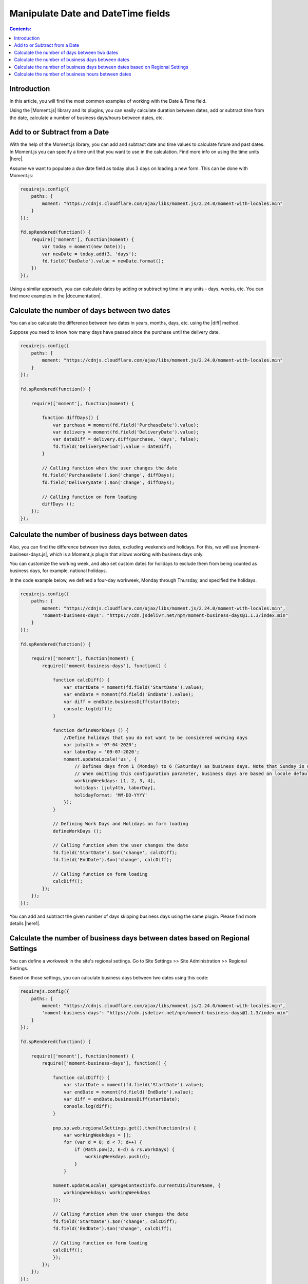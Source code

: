 Manipulate Date and DateTime fields
=========================================================================

.. contents:: Contents:
 :local:
 :depth: 1

Introduction
--------------------------------------------------

In this article, you will find the most common examples of working with the Date & Time field.  

Using the |Moment.js| library and its plugins, you can easily calculate duration between dates, add or subtract time from the date, calculate a number of business days/hours between dates, etc.

Add to or Subtract from a Date
--------------------------------------------------

With the help of the Moment.js library, you can add and subtract date and time values to calculate future and past dates.  
In Moment.js you can specify a time unit that you want to use in the calculation. Find more info on using the time units |here|.

Assume we want to populate a due date field as today plus 3 days on loading a new form. This can be done with Moment.js: 

.. code-block:: javascript

    requirejs.config({
        paths: {
            moment: "https://cdnjs.cloudflare.com/ajax/libs/moment.js/2.24.0/moment-with-locales.min"
        }
    });

    fd.spRendered(function() {
        require(['moment'], function(moment) {
            var today = moment(new Date());
            var newDate = today.add(3, 'days');
            fd.field('DueDate').value = newDate.format();
        })
    });

Using a similar approach, you can calculate dates by adding or subtracting time in any units - days, weeks, etc. You can find more examples in the |documentation|.

Calculate the number of days between two dates 
--------------------------------------------------

You can also calculate the difference between two dates in years, months, days, etc. using the |diff| method.  

Suppose you need to know how many days have passed since the purchase until the delivery date. 

.. code-block:: javascript

    requirejs.config({
        paths: {
            moment: "https://cdnjs.cloudflare.com/ajax/libs/moment.js/2.24.0/moment-with-locales.min"
        }
    });

    fd.spRendered(function() {

        require(['moment'], function(moment) {
            
            function diffDays() {
                var purchase = moment(fd.field('PurchaseDate').value); 
                var delivery = moment(fd.field('DeliveryDate').value);
                var dateDiff = delivery.diff(purchase, 'days', false);                
                fd.field('DeliveryPeriod').value = dateDiff; 
            }            
          
            // Calling function when the user changes the date
            fd.field('PurchaseDate').$on('change', diffDays);
            fd.field('DeliveryDate').$on('change', diffDays);
            
            // Calling function on form loading
            diffDays (); 
        }); 
    });  

Calculate the number of business days between dates
-----------------------------------------------------

Also, you can find the difference between two dates, excluding weekends and holidays. For this, we will use |moment-business-days.js|, which is a Moment.js plugin that allows working with business days only.  

You can customize the working week, and also set custom dates for holidays to exclude them from being counted as business days, for example, national holidays.  

In the code example below, we defined a four-day workweek, Monday through Thursday, and specified the holidays. 

.. code-block:: javascript

    requirejs.config({
        paths: {
            moment: "https://cdnjs.cloudflare.com/ajax/libs/moment.js/2.24.0/moment-with-locales.min",
            'moment-business-days': "https://cdn.jsdelivr.net/npm/moment-business-days@1.1.3/index.min"
        }
    });
    
    fd.spRendered(function() {

        require(['moment'], function(moment) {
            require(['moment-business-days'], function() {

                function calcDiff() {
                    var startDate = moment(fd.field('StartDate').value);
                    var endDate = moment(fd.field('EndDate').value);
                    var diff = endDate.businessDiff(startDate);
                    console.log(diff);
                }
                
                function defineWorkDays () {
                    //Define holidays that you do not want to be considered working days
                    var july4th = '07-04-2020';
                    var laborDay = '09-07-2020';
                    moment.updateLocale('us', {
                        // Defines days from 1 (Monday) to 6 (Saturday) as business days. Note that Sunday is day 0.
                        // When omitting this configuration parameter, business days are based on locale default
                        workingWeekdays: [1, 2, 3, 4], 
                        holidays: [july4th, laborDay],
                        holidayFormat: 'MM-DD-YYYY'
                    });
                }

                // Defining Work Days and Holidays on form loading
                defineWorkDays ();
                
                // Calling function when the user changes the date
                fd.field('StartDate').$on('change', calcDiff);
                fd.field('EndDate').$on('change', calcDiff);  

                // Calling function on form loading
                calcDiff();
            });
        });
    }); 

You can add and subtract the given number of days skipping business days using the same plugin. Please find more details |here1|.

Calculate the number of business days between dates based on Regional Settings
----------------------------------------------------------------------------------------------------

You can define a workweek in the site's regional settings. Go to Site Settings >> Site Administration >> Regional Settings. 

|pic0|

.. |pic0| image:: ../images/how-to/manipulate-date-field/manipulate-date-field-00.png
   :alt: Regional settings

Based on those settings, you can calculate business days between two dates using this code:

.. code-block:: javascript

    requirejs.config({
        paths: {
            moment: "https://cdnjs.cloudflare.com/ajax/libs/moment.js/2.24.0/moment-with-locales.min",
            'moment-business-days': "https://cdn.jsdelivr.net/npm/moment-business-days@1.1.3/index.min"
        }
    });
    
    fd.spRendered(function() {

        require(['moment'], function(moment) {
            require(['moment-business-days'], function() {   
                
                function calcDiff() {
                    var startDate = moment(fd.field('StartDate').value);
                    var endDate = moment(fd.field('EndDate').value);
                    var diff = endDate.businessDiff(startDate);
                    console.log(diff);
                }
                
                pnp.sp.web.regionalSettings.get().then(function(rs) {
                    var workingWeekdays = [];
                    for (var d = 0; d < 7; d++) {
                        if (Math.pow(2, 6-d) & rs.WorkDays) {
                            workingWeekdays.push(d);  
                        } 
                    }
                    
                moment.updateLocale(_spPageContextInfo.currentUICultureName, {
                    workingWeekdays: workingWeekdays
                });

                // Calling function when the user changes the date   
                fd.field('StartDate').$on('change', calcDiff);
                fd.field('EndDate').$on('change', calcDiff);  

                // Calling function on form loading
                calcDiff();
                }); 
            });
        });
    });

Calculate the number of business hours between dates  
-----------------------------------------------------

Using the |moment-business-time.js| plugin, we can calculate the working hours between two dates.  

By default, the working hours are 09:00-17:00, Monday through Friday. But you can specify custom working hours as shown in this code example: 

.. code-block:: javascript

    requirejs.config({
        paths: {
            moment: "https://cdnjs.cloudflare.com/ajax/libs/moment.js/2.24.0/moment-with-locales.min",
            'moment-business-time': "https://forms.plumsail.com/libs/moment-business-time"
        }
    });
    
    fd.spRendered(function() {

        require(['moment'], function(moment) {
            require(['moment-business-time'], function() {
                
                function calcDiff() {        
                    var startDate = moment(fd.field('StartDate').value);
                    var endDate = moment(fd.field('EndDate').value);
                    diff = endDate.workingDiff(startDate, 'hours');        
                    console.log(diff);
                } 
    
                //Function that defines working hours     
                function defineWorkHours () {
                    
                    moment.locale('en', {
                        workinghours: {
                            
                            0: null,
                            1: ['09:30:00', '16:00:00'],
                            2: ['09:30:00', '17:00:00'],
                            3: ['09:30:00', '13:00:00'],
                            4: ['09:30:00', '17:00:00'],
                            5: ['09:30:00', '17:00:00'],
                            6: null
                        }
                    });
                }
    
                defineWorkHours ();
            
                // Calling function when the user changes the date
                fd.field('StartDate').$on('change', calcDiff);
                fd.field('EndDate').$on('change', calcDiff);
                
                // Calling function on form loading
                calcDiff();    
            });
        });
    });

You can add and subtract working hours using the same plugin. Please find more details |here2|.

.. |Moment.js|  raw:: html

   <a href="https://momentjs.com" target="_blank">Moment.js</a>

.. |here|  raw:: html

   <a href="https://momentjs.com/docs/#/manipulating/add/" target="_blank">here</a>

.. |documentation|  raw:: html

   <a href="https://momentjs.com/docs/#/manipulating/" target="_blank">documentation</a>

.. |diff|  raw:: html

   <a href="https://momentjs.com/docs/#/displaying/difference/" target="_blank">diff</a>
   
.. |here1|  raw:: html

   <a href="https://www.npmjs.com/package/moment-business-days#businessadddays--moment" target="_blank">here</a>

.. |moment-business-time.js|  raw:: html

   <a href="https://www.npmjs.com/package/moment-business-time" target="_blank">moment-business-time.js</a>

.. |here2|  raw:: html

   <a href="https://www.npmjs.com/package/moment-business-time#momentaddworkingtime" target="_blank">here</a>

.. |moment-business-days.js|  raw:: html

   <a href="https://www.npmjs.com/package/moment-business-days" target="_blank">moment-business-days.js</a>